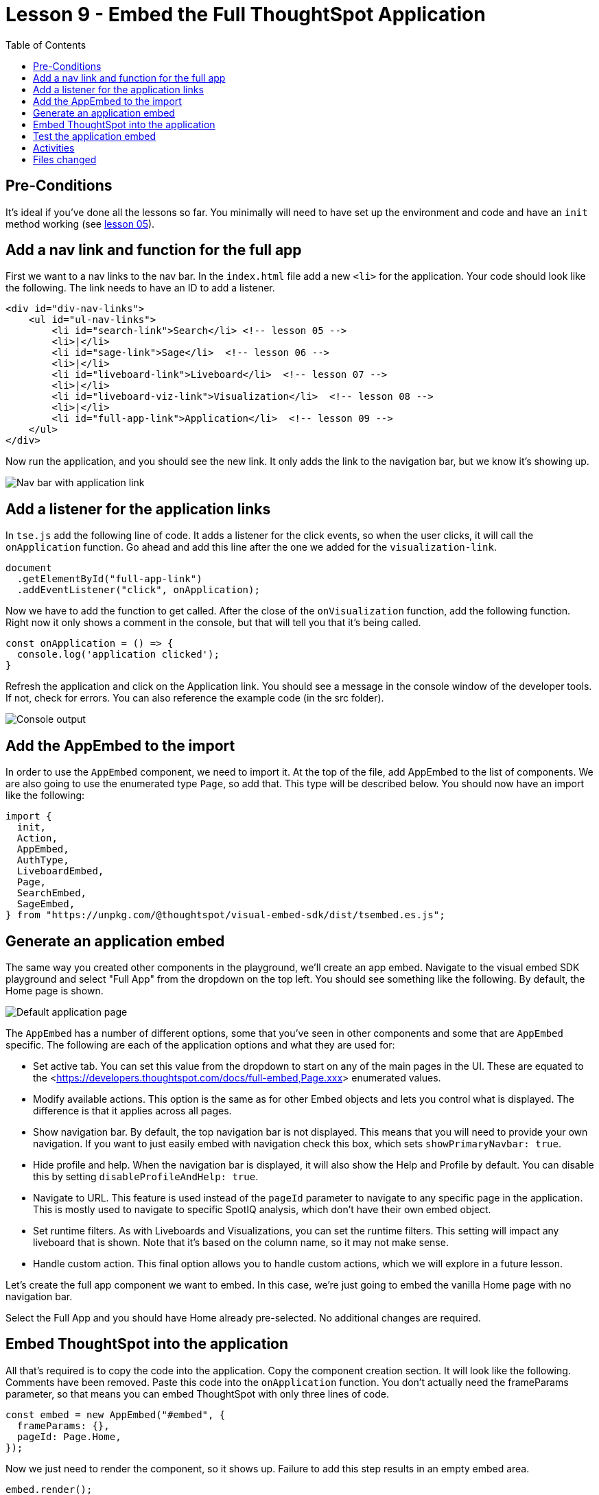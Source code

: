 = Lesson 9 - Embed the Full ThoughtSpot Application
:toc: true
:toclevels: 3

:page-title: Lesson 9 - Embed the Full ThoughtSpot Application
:page-pageid: tse-fundamentals_lesson-09
:page-description: In this lesson we'll embed the ThoughtSpot application using the `AppEmbed` component.

== Pre-Conditions

It's ideal if you've done all the lessons so far. You minimally will need to have set up the environment and code and have an `init` method working (see <<../lesson-05-embed-search/README-05.adoc,lesson 05>>).

== Add a nav link and function for the full app

First we want to a nav links to the nav bar. In the `index.html` file add a new `<li>` for the application. Your code should look like the following. The link needs to have an ID to add a listener.

[source,html]
----
<div id="div-nav-links">
    <ul id="ul-nav-links">
        <li id="search-link">Search</li> <!-- lesson 05 -->
        <li>|</li>
        <li id="sage-link">Sage</li>  <!-- lesson 06 -->
        <li>|</li>
        <li id="liveboard-link">Liveboard</li>  <!-- lesson 07 -->
        <li>|</li>
        <li id="liveboard-viz-link">Visualization</li>  <!-- lesson 08 -->
        <li>|</li>
        <li id="full-app-link">Application</li>  <!-- lesson 09 -->
    </ul>
</div>
----

Now run the application, and you should see the new link. It only adds the link to the navigation bar, but we know it's showing up.

image::images/new-app-link.png[Nav bar with application link]

== Add a listener for the application links

In `tse.js` add the following line of code. It adds a listener for the click events, so when the user clicks, it will call the `onApplication` function. Go ahead and add this line after the one we added for the `visualization-link`.

[source,javascript]
----
document
  .getElementById("full-app-link")
  .addEventListener("click", onApplication);
----

Now we have to add the function to get called. After the close of the `onVisualization` function, add the following function. Right now it only shows a comment in the console, but that will tell you that it's being called.

[source,javascript]
----
const onApplication = () => {
  console.log('application clicked');
}
----

Refresh the application and click on the Application link. You should see a message in the console window of the developer tools. If not, check for errors. You can also reference the example code (in the src folder).

image::images/app-console.png[Console output]

== Add the AppEmbed to the import

In order to use the `AppEmbed` component, we need to import it. At the top of the file, add AppEmbed to the list of components. We are also going to use the enumerated type `Page`, so add that. This type will be described below. You should now have an import like the following:

[source,javascript]
----
import {
  init,
  Action,
  AppEmbed,
  AuthType,
  LiveboardEmbed,
  Page,
  SearchEmbed,
  SageEmbed,
} from "https://unpkg.com/@thoughtspot/visual-embed-sdk/dist/tsembed.es.js";
----

== Generate an application embed

The same way you created other components in the playground, we'll create an app embed. Navigate to the visual embed SDK playground and select "Full App" from the dropdown on the top left. You should see something like the following. By default, the Home page is shown.

image::images/default-app-playground.png[Default application page]

The `AppEmbed` has a number of different options, some that you've seen in other components and some that are `AppEmbed` specific. The following are each of the application options and what they are used for:

* Set active tab. You can set this value from the dropdown to start on any of the main pages in the UI. These are equated to the <<https://developers.thoughtspot.com/docs/full-embed,Page.xxx>> enumerated values.
* Modify available actions. This option is the same as for other Embed objects and lets you control what is displayed. The difference is that it applies across all pages.
* Show navigation bar. By default, the top navigation bar is not displayed. This means that you will need to provide your own navigation. If you want to just easily embed with navigation check this box, which sets `showPrimaryNavbar: true`.
* Hide profile and help. When the navigation bar is displayed, it will also show the Help and Profile by default. You can disable this by setting `disableProfileAndHelp: true`.
* Navigate to URL. This feature is used instead of the `pageId` parameter to navigate to any specific page in the application. This is mostly used to navigate to specific SpotIQ analysis, which don't have their own embed object.
* Set runtime filters. As with Liveboards and Visualizations, you can set the runtime filters. This setting will impact any liveboard that is shown. Note that it's based on the column name, so it may not make sense.
* Handle custom action. This final option allows you to handle custom actions, which we will explore in a future lesson.

Let's create the full app component we want to embed. In this case, we're just going to embed the vanilla Home page with no navigation bar.

Select the Full App and you should have Home already pre-selected. No additional changes are required.

== Embed ThoughtSpot into the application

All that's required is to copy the code into the application. Copy the component creation section. It will look like the following. Comments have been removed. Paste this code into the `onApplication` function. You don't actually need the frameParams parameter, so that means you can embed ThoughtSpot with only three lines of code.

[source,javascript]
----
const embed = new AppEmbed("#embed", {
  frameParams: {},
  pageId: Page.Home,
});
----

Now we just need to render the component, so it shows up. Failure to add this step results in an empty embed area.

`embed.render();`

The completed `onApplication` should look something like the following.

[source,javascript]
----
const onApplication = () => {
  const embed = new AppEmbed("#embed", {
    frameParams: {},
    pageId: Page.Home,
  });

  embed.render();
}
----

== Test the application embed

The last step is to test the embedded application. Simply refresh the application (with cache disabled), then click the `Application` link. You should get something like the following:

image::images/embedded-application.png[Embedded application]

== Activities

1. Add the nav link and handler to your code
2. Import the AppEmbed component and Page enumeration
3. Use the playground to create the app embed component
4. Copy and paste the generated code (adding render()) into your application
5. Test the code

If you run into problems, you can look at the code in the `src` folder in this section.

== Files changed

* index.html
* tse.js

link:../lesson-08-embed-liveboard-viz/README-08.adoc[< prev] | link:../lesson-10-style-embedded-thoughtspot/README-10.adoc[next >]